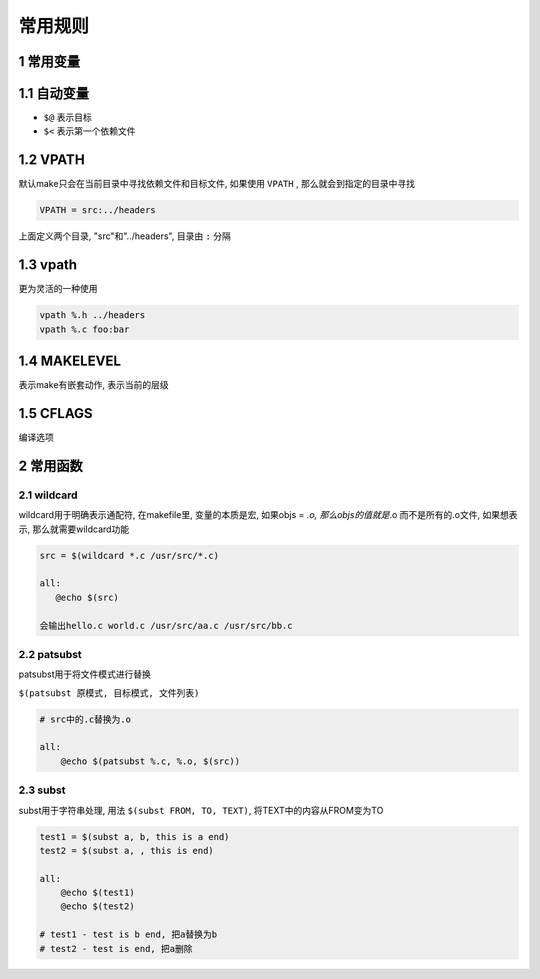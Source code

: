 常用规则
========

1 常用变量
----------

1.1 自动变量
------------

- ``$@`` 表示目标 
- ``$<`` 表示第一个依赖文件

1.2 VPATH
---------

默认make只会在当前目录中寻找依赖文件和目标文件, 如果使用 ``VPATH`` , 那么就会到指定的目录中寻找

.. code:: shell

   VPATH = src:../headers

上面定义两个目录, "src"和"../headers", 目录由 ``:`` 分隔

1.3 vpath
---------

更为灵活的一种使用

.. code:: shell

   vpath %.h ../headers
   vpath %.c foo:bar

1.4 MAKELEVEL
-------------

表示make有嵌套动作, 表示当前的层级

1.5 CFLAGS
----------

编译选项


2 常用函数
----------

2.1 wildcard
************

wildcard用于明确表示通配符, 在makefile里, 变量的本质是宏, 如果objs = *.o, 那么objs的值就是*.o
而不是所有的.o文件, 如果想表示, 那么就需要wildcard功能

.. code::

   src = $(wildcard *.c /usr/src/*.c)

   all:
      @echo $(src)

   会输出hello.c world.c /usr/src/aa.c /usr/src/bb.c

2.2 patsubst
************

patsubst用于将文件模式进行替换

``$(patsubst 原模式, 目标模式, 文件列表)``

.. code::

   # src中的.c替换为.o

   all:
       @echo $(patsubst %.c, %.o, $(src))


2.3 subst
*********

subst用于字符串处理, 用法 ``$(subst FROM, TO, TEXT)``, 将TEXT中的内容从FROM变为TO

.. code::

   test1 = $(subst a, b, this is a end)
   test2 = $(subst a, , this is end)

   all:
       @echo $(test1)
       @echo $(test2)

   # test1 - test is b end, 把a替换为b
   # test2 - test is end, 把a删除










